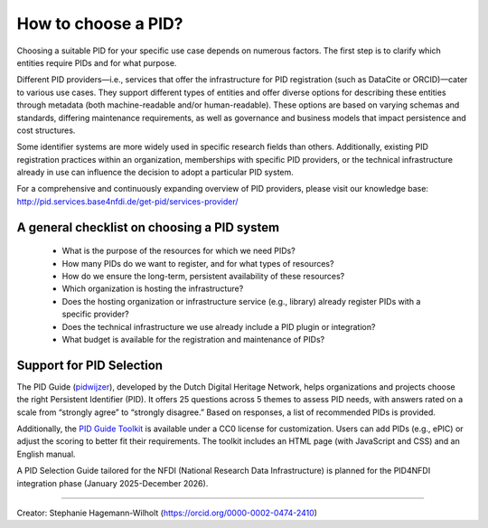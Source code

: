How to choose a PID?
============

Choosing a suitable PID for your specific use case depends on numerous factors. The first step is to clarify which entities require PIDs and for what purpose.

Different PID providers—i.e., services that offer the infrastructure for PID registration (such as DataCite or ORCID)—cater to various use cases. They support different types of entities and offer diverse options for describing these entities through metadata (both machine-readable and/or human-readable). These options are based on varying schemas and standards, differing maintenance requirements, as well as governance and business models that impact persistence and cost structures.

Some identifier systems are more widely used in specific research fields than others. Additionally, existing PID registration practices within an organization, memberships with specific PID providers, or the technical infrastructure already in use can influence the decision to adopt a particular PID system.

For a comprehensive and continuously expanding overview of PID providers, please visit our knowledge base: http://pid.services.base4nfdi.de/get-pid/services-provider/ 

A general checklist on choosing a PID system
---------------------------------------------
   * What is the purpose of the resources for which we need PIDs?
   * How many PIDs do we want to register, and for what types of resources?
   * How do we ensure the long-term, persistent availability of these resources?
   * Which organization is hosting the infrastructure?
   * Does the hosting organization or infrastructure service (e.g., library) already register PIDs with a specific provider?
   * Does the technical infrastructure we use already include a PID plugin or integration?
   * What budget is available for the registration and maintenance of PIDs?

Support for PID Selection
-----------------------------
The PID Guide (`pidwijzer <https://www.pidwijzer.nl/>`_), developed by the Dutch Digital Heritage Network, helps organizations and projects choose the right Persistent Identifier (PID). It offers 25 questions across 5 themes to assess PID needs, with answers rated on a scale from “strongly agree” to “strongly disagree.” Based on responses, a list of recommended PIDs is provided.

Additionally, the `PID Guide Toolkit <https://www.pidwijzer.nl/en/pid-guide-methodology>`_ is available under a CC0 license for customization. Users can add PIDs (e.g., ePIC) or adjust the scoring to better fit their requirements. The toolkit includes an HTML page (with JavaScript and CSS) and an English manual.

A PID Selection Guide tailored for the NFDI (National Research Data Infrastructure) is planned for the PID4NFDI integration phase (January 2025-December 2026).

----

Creator: Stephanie Hagemann-Wilholt (https://orcid.org/0000-0002-0474-2410)
